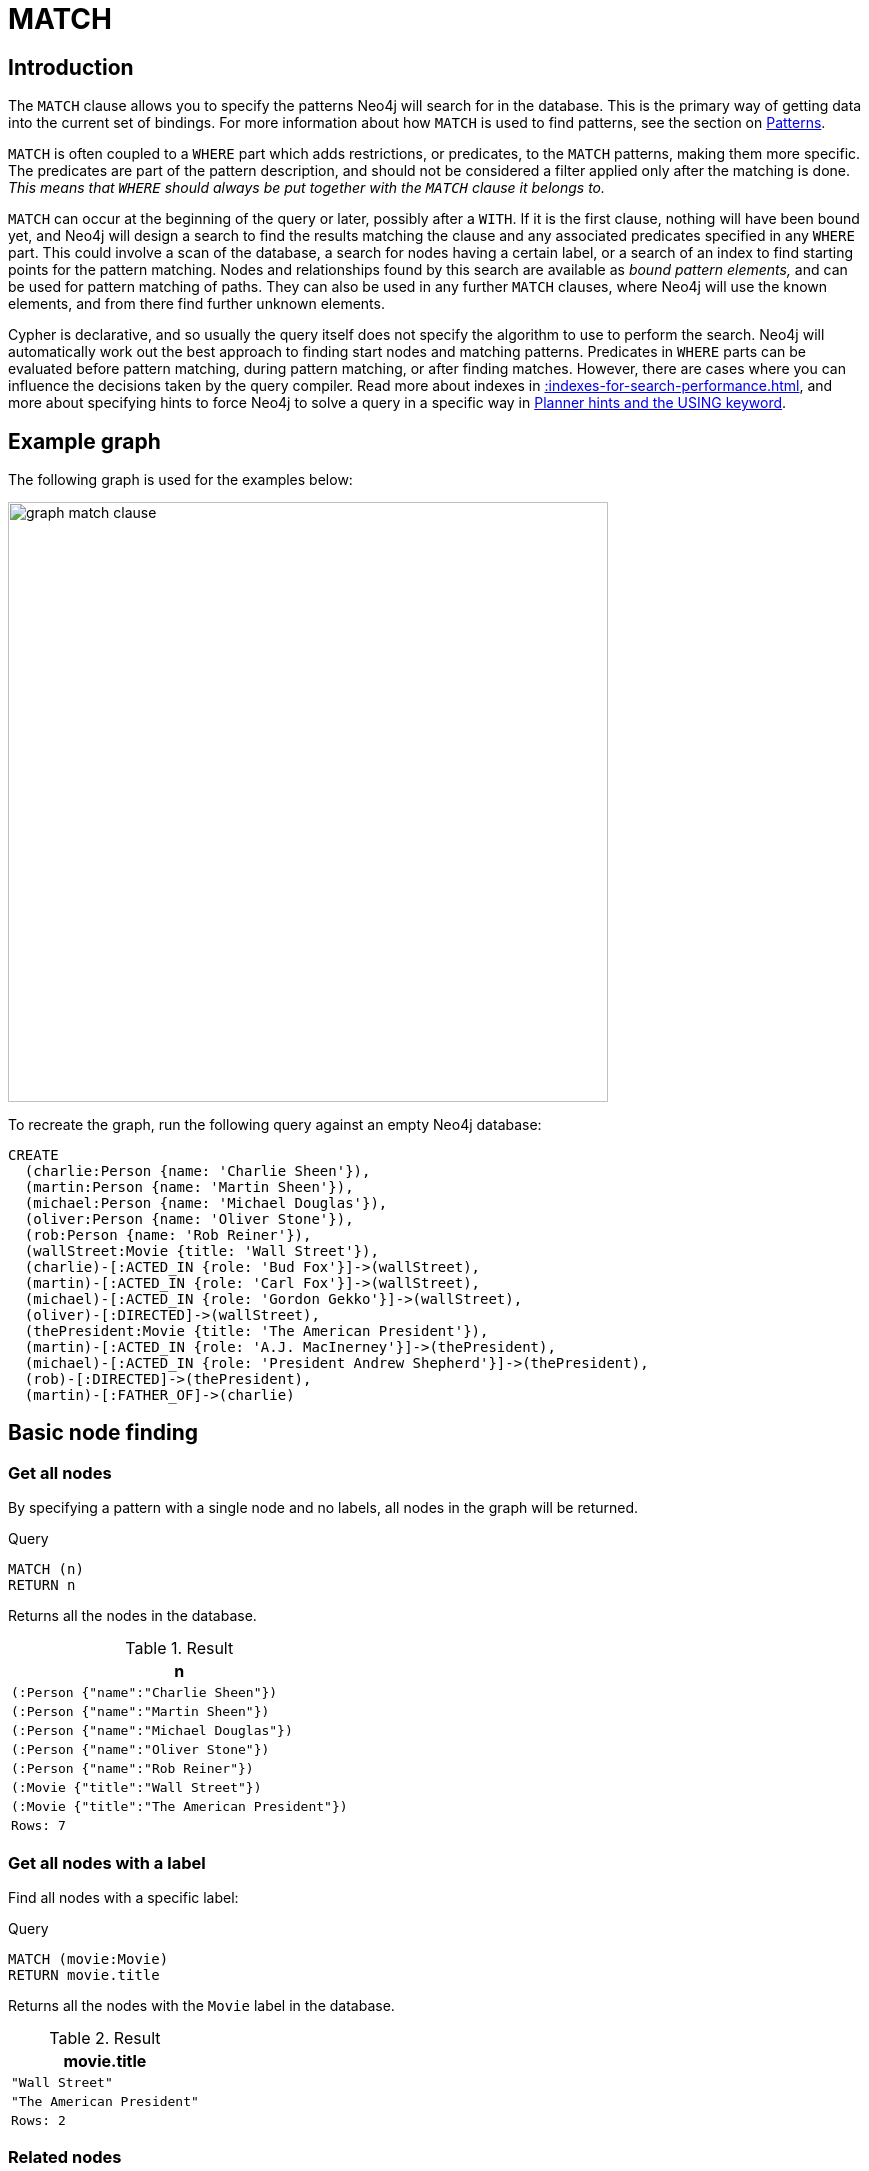 :description: The `MATCH` clause is used to search for the pattern described in it.

[[query-match]]
= MATCH

[[match-introduction]]
== Introduction

The `MATCH` clause allows you to specify the patterns Neo4j will search for in the database.
This is the primary way of getting data into the current set of bindings.
For more information about how `MATCH` is used to find patterns, see the section on xref::patterns/index.adoc[Patterns].

`MATCH` is often coupled to a `WHERE` part which adds restrictions, or predicates, to the `MATCH` patterns, making them more specific.
The predicates are part of the pattern description, and should not be considered a filter applied only after the matching is done.
_This means that `WHERE` should always be put together with the `MATCH` clause it belongs to._

`MATCH` can occur at the beginning of the query or later, possibly after a `WITH`.
If it is the first clause, nothing will have been bound yet, and Neo4j will design a search to find the results matching the clause and any associated predicates specified in any `WHERE` part.
This could involve a scan of the database, a search for nodes having a certain label, or a search of an index to find starting points for the pattern matching.
Nodes and relationships found by this search are available as _bound pattern elements,_ and can be used for pattern matching of paths.
They can also be used in any further `MATCH` clauses, where Neo4j will use the known elements, and from there find further unknown elements.

Cypher is declarative, and so usually the query itself does not specify the algorithm to use to perform the search.
Neo4j will automatically work out the best approach to finding start nodes and matching patterns.
Predicates in `WHERE` parts can be evaluated before pattern matching, during pattern matching, or after finding matches.
However, there are cases where you can influence the decisions taken by the query compiler.
Read more about indexes in xref::indexes-for-search-performance.adoc[], and more about specifying hints to force Neo4j to solve a query in a specific way in xref::planning-and-tuning/query-tuning/using.adoc[Planner hints and the USING keyword].


[[match-example-graph]]
== Example graph

The following graph is used for the examples below:

image::graph_match_clause.svg[width="600",role="middle"]

To recreate the graph, run the following query against an empty Neo4j database:

[source, cypher, role=test-setup]
----
CREATE
  (charlie:Person {name: 'Charlie Sheen'}),
  (martin:Person {name: 'Martin Sheen'}),
  (michael:Person {name: 'Michael Douglas'}),
  (oliver:Person {name: 'Oliver Stone'}),
  (rob:Person {name: 'Rob Reiner'}),
  (wallStreet:Movie {title: 'Wall Street'}),
  (charlie)-[:ACTED_IN {role: 'Bud Fox'}]->(wallStreet),
  (martin)-[:ACTED_IN {role: 'Carl Fox'}]->(wallStreet),
  (michael)-[:ACTED_IN {role: 'Gordon Gekko'}]->(wallStreet),
  (oliver)-[:DIRECTED]->(wallStreet),
  (thePresident:Movie {title: 'The American President'}),
  (martin)-[:ACTED_IN {role: 'A.J. MacInerney'}]->(thePresident),
  (michael)-[:ACTED_IN {role: 'President Andrew Shepherd'}]->(thePresident),
  (rob)-[:DIRECTED]->(thePresident),
  (martin)-[:FATHER_OF]->(charlie)
----


[[basic-node-finding]]
== Basic node finding

[[get-all-nodes]]
=== Get all nodes

By specifying a pattern with a single node and no labels, all nodes in the graph will be returned.

.Query
[source, cypher, indent=0]
----
MATCH (n)
RETURN n
----

Returns all the nodes in the database.

.Result
[role="queryresult",options="header,footer",cols="1*<m"]
|===
| n
| (:Person {"name":"Charlie Sheen"})
| (:Person {"name":"Martin Sheen"})
| (:Person {"name":"Michael Douglas"})
| (:Person {"name":"Oliver Stone"})
| (:Person {"name":"Rob Reiner"})
| (:Movie {"title":"Wall Street"})
| (:Movie {"title":"The American President"})
|Rows: 7
|===


[[get-all-nodes-with-label]]
=== Get all nodes with a label

Find all nodes with a specific label:

.Query
[source, cypher, indent=0]
----
MATCH (movie:Movie)
RETURN movie.title
----

Returns all the nodes with the `Movie` label in the database.

.Result
[role="queryresult",options="header,footer",cols="1*<m"]
|===
| movie.title
| "Wall Street"
| "The American President"
|Rows: 2
|===


[[related-nodes]]
=== Related nodes

The symbol `--` means _related to,_ without regard to type or direction of the relationship.

.Query
[source, cypher, indent=0]
----
MATCH (director {name: 'Oliver Stone'})--(movie)
RETURN movie.title
----

Returns all the movies directed by `Oliver Stone`.

.Result
[role="queryresult",options="header,footer",cols="1*<m"]
|===
| movie.title
| "Wall Street"
|Rows: 1
|===


[[match-with-labels]]
=== Match with labels

To constrain a pattern with labels on nodes, add the labels to the nodes in the pattern.

.Query
[source, cypher, indent=0]
----
MATCH (:Person {name: 'Oliver Stone'})--(movie:Movie)
RETURN movie.title
----

Returns any nodes with the `Movie` label connected to `Oliver Stone`.

.Result
[role="queryresult",options="header,footer",cols="1*<m"]
|===
| movie.title
| "Wall Street"
|Rows: 1
|===


[[label-expression-match-or-expression]]
=== Match with a label expression for the node labels

A match with an `OR` expression for the node label returns the nodes that contains both the specified labels.

.Query
[source, cypher]
----
MATCH (n:Movie|Person)
RETURN n.name AS name, n.title AS title
----

.Result
[role="queryresult",options="header,footer",cols="2*<m"]
|===
| name | title
| "Charlie Sheen" | <null>
| "Martin Sheen" | <null>
| "Michael Douglas" | <null>
| "Oliver Stone" | <null>
| "Rob Reiner" | <null>
| <null> | "Wall Street"
| <null> | "The American President"
2+|Rows: 7
|===


[[relationship-basics]]
== Relationship basics

[[outgoing-relationships]]
=== Outgoing relationships

When the direction of a relationship is of interest, it is shown by using `-->` or `<--`.
For example:

.Query
[source, cypher, indent=0]
----
MATCH (:Person {name: 'Oliver Stone'})-->(movie)
RETURN movie.title
----

Returns any nodes connected by an outgoing relationship to the `Person` node with the `name` property set to `Oliver Stone`.

.Result
[role="queryresult",options="header,footer",cols="1*<m"]
|===
| movie.title
| "Wall Street"
|Rows: 1
|===


[[directed-rels-and-variable]]
=== Relationship variables

It is possible to introduce a variable to a pattern, either for filtering on relationship properties or to return a relationship.
For example:

.Query
[source, cypher, indent=0]
----
MATCH (:Person {name: 'Oliver Stone'})-[r]->(movie)
RETURN type(r)
----

Returns the type of each outgoing relationship from `Oliver Stone`.

.Result
[role="queryresult",options="header,footer",cols="1*<m"]
|===
| type(r)
| "DIRECTED"
|Rows: 1
|===

=== Match on an undirected relationship

When a pattern contains a bound relationship, and that relationship pattern does not specify direction, Cypher will try to match the relationship in both directions.

.Query
[source, cypher, indent=0]
----
MATCH (a)-[:ACTED_IN {role: 'Bud Fox'}]-(b)
RETURN a, b
----

.Result
[role="queryresult",options="header,footer",cols="2*<m"]
|===
| a | b

| (:Movie {"title":"Wall Street"})
| (:Person {"name":"Charlie Sheen"})

| (:Person {"name":"Charlie Sheen"})
| (:Movie {"title":"Wall Street"})

2+|Rows: 2
|===


[[match-on-rel-type]]
=== Match on relationship type

When the relationship type to match on is known, it is possible to specify it by using a colon (`:`) before the relationship type.

.Query
[source, cypher, indent=0]
----
MATCH (wallstreet:Movie {title: 'Wall Street'})<-[:ACTED_IN]-(actor)
RETURN actor.name
----

Returns all actors who `ACTED_IN` the movie `Wall Street`.

.Result
[role="queryresult",options="header,footer",cols="1*<m"]
|===
| actor.name
| "Michael Douglas"
| "Martin Sheen"
| "Charlie Sheen"
|Rows: 3
|===

Read more about xref:/syntax/expressions.adoc#relationship-type-expressions[relationship type expressions].

[[match-on-multiple-rel-types]]
=== Match on multiple relationship types

It is possible to match on multiple relationship types by using the pipe symbol (`|`).
For example:

.Query
[source, cypher, indent=0]
----
MATCH (wallstreet {title: 'Wall Street'})<-[:ACTED_IN|DIRECTED]-(person)
RETURN person.name
----

Returns nodes with an `ACTED_IN` or `DIRECTED` relationship to the movie `Wall Street`.

.Result
[role="queryresult",options="header,footer",cols="1*<m"]
|===
| person.name
| "Oliver Stone"
| "Michael Douglas"
| "Martin Sheen"
| "Charlie Sheen"
|Rows: 4
|===


[[match-on-rel-type-use-variable]]
=== Match on relationship type and use a variable

Variables and specific relationship types can be included in the same pattern.
For example:

.Query
[source, cypher, indent=0]
----
MATCH (wallstreet {title: 'Wall Street'})<-[r:ACTED_IN]-(actor)
RETURN r.role
----

Returns the `ACTED_IN` roles for the movie `Wall Street`.

.Result
[role="queryresult",options="header,footer",cols="1*<m"]
|===
| r.role
| "Gordon Gekko"
| "Carl Fox"
| "Bud Fox"
|Rows: 3
|===


[[relationships-in-depth]]
== Relationships in depth

[NOTE]
====
Relationships will only be matched once inside a single pattern.
Read more about this in the section on xref::patterns/reference.adoc#graph-patterns-rules-relationship-uniqueness[relationship uniqueness].
====

[[rel-types-with-uncommon-chars]]
=== Relationship types with uncommon characters

Databases occasionally contain relationship types including non-alphanumerical characters, or with spaces in them.
These are created using backticks (```).

For example, the following query creates a relationship which contains a space (`OLD FRIENDS`) between `Martin Sheen` and `Rob Reiner`.

.Query
[source, cypher, indent=0]
----
MATCH
  (martin:Person {name: 'Martin Sheen'}),
  (rob:Person {name: 'Rob Reiner'})
CREATE (rob)-[:`OLD FRIENDS`]->(martin)
----

This leads to the following graph:

image::graph_match_clause_backtick.svg[width="600", role="middle"]

.Query
[source, cypher, indent=0]
----
MATCH (n {name: 'Rob Reiner'})-[r:`OLD FRIENDS`]->()
RETURN type(r)
----

.Result
[role="queryresult",options="header,footer",cols="1*<m"]
|===
| type(r)
| "OLD FRIENDS"
|Rows: 1
|===


[[multiple-rels]]
=== Multiple relationships

Relationships can be expressed by using multiple statements in the form of `()--()`, or they can be strung together.
For example:

.Query
[source, cypher, indent=0]
----
MATCH (charlie {name: 'Charlie Sheen'})-[:ACTED_IN]->(movie)<-[:DIRECTED]-(director)
RETURN movie.title, director.name
----

Returns the movie in which `Charlie Sheen` acted and its director.

.Result
[role="queryresult",options="header,footer",cols="2*<m"]
|===
| movie.title | director.name
| "Wall Street" | "Oliver Stone"
2+|Rows: 1
|===
